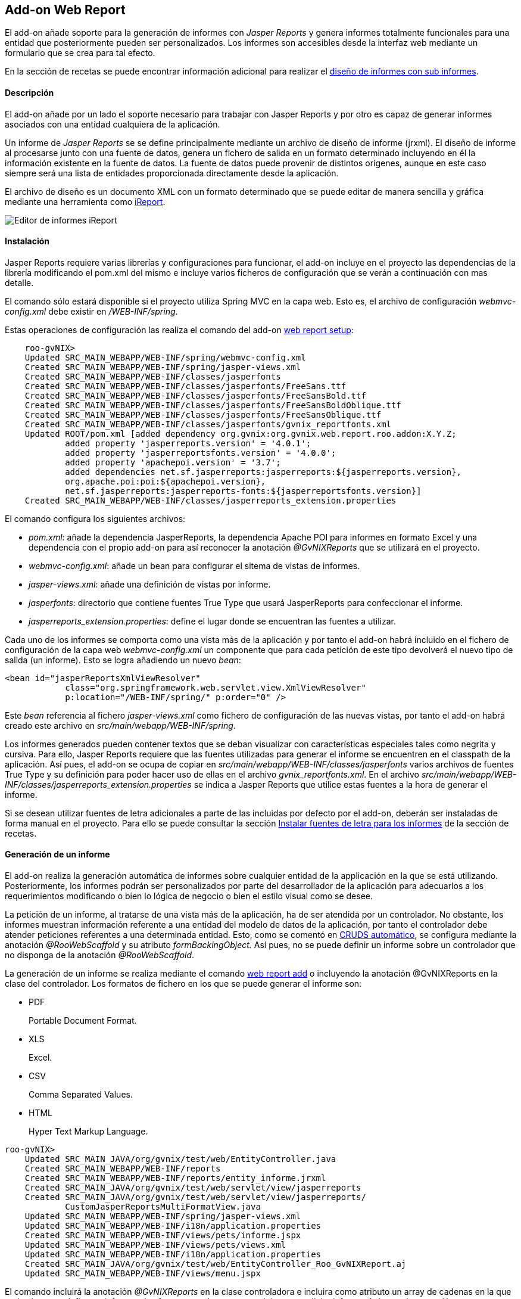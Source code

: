 Add-on Web Report
-----------------

//Push down level title
:leveloffset: 2


El add-on añade soporte para la generación de informes con _Jasper
Reports_ y genera informes totalmente funcionales para una entidad que
posteriormente pueden ser personalizados. Los informes son accesibles
desde la interfaz web mediante un formulario que se crea para tal
efecto.

En la sección de recetas se puede encontrar información adicional para
realizar el link:#recetas-reports-subinforme[diseño de informes con sub
informes].

Descripción
-----------

El add-on añade por un lado el soporte necesario para trabajar con
Jasper Reports y por otro es capaz de generar informes asociados con una
entidad cualquiera de la aplicación.

Un informe de _Jasper Reports_ se se define principalmente mediante un
archivo de diseño de informe (jrxml). El diseño de informe al procesarse
junto con una fuente de datos, genera un fichero de salida en un formato
determinado incluyendo en él la información existente en la fuente de
datos. La fuente de datos puede provenir de distintos orígenes, aunque
en este caso siempre será una lista de entidades proporcionada
directamente desde la aplicación.

El archivo de diseño es un documento XML con un formato determinado que
se puede editar de manera sencilla y gráfica mediante una herramienta
como http://jasperforge.org/projects/ireport[iReport].

image::./images/ireport.png[Editor de informes iReport,align=center]



Instalación
-----------

Jasper Reports requiere varias librerías y configuraciones para
funcionar, el add-on incluye en el proyecto las dependencias de la
librería modificando el pom.xml del mismo e incluye varios ficheros de
configuración que se verán a continuación con mas detalle.

El comando sólo estará disponible si el proyecto utiliza Spring MVC en
la capa web. Esto es, el archivo de configuración _webmvc-config.xml_
debe existir en _/WEB-INF/spring_.

Estas operaciones de configuración las realiza el comando del add-on
link:#apendice-comandos_addon-web-report_setup[web report setup]:

-------------------------------------------------------------------------------------------
    roo-gvNIX>
    Updated SRC_MAIN_WEBAPP/WEB-INF/spring/webmvc-config.xml
    Created SRC_MAIN_WEBAPP/WEB-INF/spring/jasper-views.xml
    Created SRC_MAIN_WEBAPP/WEB-INF/classes/jasperfonts
    Created SRC_MAIN_WEBAPP/WEB-INF/classes/jasperfonts/FreeSans.ttf
    Created SRC_MAIN_WEBAPP/WEB-INF/classes/jasperfonts/FreeSansBold.ttf
    Created SRC_MAIN_WEBAPP/WEB-INF/classes/jasperfonts/FreeSansBoldOblique.ttf
    Created SRC_MAIN_WEBAPP/WEB-INF/classes/jasperfonts/FreeSansOblique.ttf
    Created SRC_MAIN_WEBAPP/WEB-INF/classes/jasperfonts/gvnix_reportfonts.xml
    Updated ROOT/pom.xml [added dependency org.gvnix:org.gvnix.web.report.roo.addon:X.Y.Z;
            added property 'jasperreports.version' = '4.0.1';
            added property 'jasperreportsfonts.version' = '4.0.0';
            added property 'apachepoi.version' = '3.7';
            added dependencies net.sf.jasperreports:jasperreports:${jasperreports.version},
            org.apache.poi:poi:${apachepoi.version},
            net.sf.jasperreports:jasperreports-fonts:${jasperreportsfonts.version}]
    Created SRC_MAIN_WEBAPP/WEB-INF/classes/jasperreports_extension.properties

-------------------------------------------------------------------------------------------

El comando configura los siguientes archivos:

* _pom.xml_: añade la dependencia JasperReports, la dependencia Apache
POI para informes en formato Excel y una dependencia con el propio
add-on para así reconocer la anotación _@GvNIXReports_ que se utilizará
en el proyecto.
* _webmvc-config.xml_: añade un bean para configurar el sitema de vistas
de informes.
* _jasper-views.xml_: añade una definición de vistas por informe.
* _jasperfonts_: directorio que contiene fuentes True Type que usará
JasperReports para confeccionar el informe.
* _jasperreports_extension.properties_: define el lugar donde se
encuentran las fuentes a utilizar.

Cada uno de los informes se comporta como una vista más de la aplicación
y por tanto el add-on habrá incluido en el fichero de configuración de
la capa web _webmvc-config.xml_ un componente que para cada petición de
este tipo devolverá el nuevo tipo de salida (un informe). Esto se logra
añadiendo un nuevo _bean_:

------------------------------------------------------------------------
<bean id="jasperReportsXmlViewResolver"
            class="org.springframework.web.servlet.view.XmlViewResolver"
            p:location="/WEB-INF/spring/" p:order="0" />
------------------------------------------------------------------------

Este _bean_ referencia al fichero _jasper-views.xml_ como fichero de
configuración de las nuevas vistas, por tanto el add-on habrá creado
este archivo en _src/main/webapp/WEB-INF/spring_.

Los informes generados pueden contener textos que se deban visualizar
con características especiales tales como negrita y cursiva. Para ello,
Jasper Reports requiere que las fuentes utilizadas para generar el
informe se encuentren en el classpath de la aplicación. Así pues, el
add-on se ocupa de copiar en
_src/main/webapp/WEB-INF/classes/jasperfonts_ varios archivos de fuentes
True Type y su definición para poder hacer uso de ellas en el archivo
_gvnix_reportfonts.xml_. En el archivo
_src/main/webapp/WEB-INF/classes/jasperreports_extension.properties_ se
indica a Jasper Reports que utilice estas fuentes a la hora de generar
el informe.

Si se desean utilizar fuentes de letra adicionales a parte de las
incluidas por defecto por el add-on, deberán ser instaladas de forma
manual en el proyecto. Para ello se puede consultar la sección
link:#recetas-reports-fuentes[Instalar fuentes de letra para los
informes] de la sección de recetas.

Generación de un informe
------------------------

El add-on realiza la generación automática de informes sobre cualquier
entidad de la applicación en la que se está utilizando. Posteriormente,
los informes podrán ser personalizados por parte del desarrollador de la
aplicación para adecuarlos a los requerimientos modificando o bien lo
lógica de negocio o bien el estilo visual como se desee.

La petición de un informe, al tratarse de una vista más de la
aplicación, ha de ser atendida por un controlador. No obstante, los
informes muestran información referente a una entidad del modelo de
datos de la aplicación, por tanto el controlador debe atender peticiones
referentes a una determinada entidad. Esto, como se comentó en
link:#guia-desarrollo_web_definir-controller_a-mano_automatico[CRUDS
automático], se configura mediante la anotación _@RooWebScaffold_ y su
atributo _formBackingObject._ Así pues, no se puede definir un informe
sobre un controlador que no disponga de la anotación _@RooWebScaffold_.

La generación de un informe se realiza mediante el comando
link:#apendice-comandos_addon-web-report_add[web report add] o
incluyendo la anotación @GvNIXReports en la clase del controlador. Los
formatos de fichero en los que se puede generar el informe son:

* PDF
+
Portable Document Format.
* XLS
+
Excel.
* CSV
+
Comma Separated Values.
* HTML
+
Hyper Text Markup Language.

--------------------------------------------------------------------------------
roo-gvNIX>
    Updated SRC_MAIN_JAVA/org/gvnix/test/web/EntityController.java
    Created SRC_MAIN_WEBAPP/WEB-INF/reports
    Created SRC_MAIN_WEBAPP/WEB-INF/reports/entity_informe.jrxml
    Created SRC_MAIN_JAVA/org/gvnix/test/web/servlet/view/jasperreports
    Created SRC_MAIN_JAVA/org/gvnix/test/web/servlet/view/jasperreports/
            CustomJasperReportsMultiFormatView.java
    Updated SRC_MAIN_WEBAPP/WEB-INF/spring/jasper-views.xml
    Updated SRC_MAIN_WEBAPP/WEB-INF/i18n/application.properties
    Created SRC_MAIN_WEBAPP/WEB-INF/views/pets/informe.jspx
    Updated SRC_MAIN_WEBAPP/WEB-INF/views/pets/views.xml
    Updated SRC_MAIN_WEBAPP/WEB-INF/i18n/application.properties
    Created SRC_MAIN_JAVA/org/gvnix/test/web/EntityController_Roo_GvNIXReport.aj
    Updated SRC_MAIN_WEBAPP/WEB-INF/views/menu.jspx
--------------------------------------------------------------------------------

El comando incluirá la anotación _@GvNIXReports_ en la clase
controladora e incluira como atributo un array de cadenas en la que cada
elemento define un informe y los formatos en los que se podrá generar
dicho informe. Así pues, la anotación:

----------------------------------------
@GvNIXReports({ "informe|pdf,xls,csv" })
----------------------------------------

Define un informe cuyo nombre es _informe_ y estará disponible en los
formatos pdf, xls y csv.

Al lanzar el comando _web report add_ o anotar la clase del controlador
con _@GvNIXReports_ se realizan una serie de modificaciones en el
proyecto que darán como resultado la posibilidad de generar un informe
desde un formulario de la aplicación. Las modificaciones que realiza el
comando sobre el proyecto son:

* Crea la clase Java *CustomJasperReportsMultiFormatView*. La nueva
clase se creará en el subpaquete _servlet.view.jasperreports_ dentro del
paquete donde se encuentre el controlador. Esta clase se instala solo
una vez y en sucesivas ejecuciones se comprueba si existe. Esta clase
tiene como principal cometido establecer, de manera dinámica, el nombre
del archivo del informe que se genera para su descarga.
* En el archivo `jasper-views.xml` añade la definición de una nueva
vista que será el nuevo informe añadido a la aplicación. Se define para
ello un bean cuyo id es _<fromBackingObject><reportname>_ y
_CustomJasperReportsMultiFormatView_ como clase del bean. Si
_formBackingObject_ de _@RooWebScaffold_ tiene como valor _Entity_ y el
nombre definido para el informe es _informe_:
+
----------------------------------------------------------------------------------------
<bean id="entity_informe"
class="org.gvnix.test.web.servlet.view.jasperreports.CustomJasperReportsMultiFormatView"
p:url="/WEB-INF/reports/entity_informe.jrxml"
p:subReportUrls-ref="subReportUrls"
p:subReportDataKeys-ref="subReportDataKeys" />
----------------------------------------------------------------------------------------
* Crea un archivo de diseño de informe (jrxml) con carios campos de la
clase Entity (siguiendo el ejemplo anterior). El archivo se creará en
`src/main/webapp/WEB-INF/reports` con el nombre `entity_informe.jrxml`.
Este archivo se referenciará en el _bean_ del fichero `jasper-views.xml`
desde el atributo _p:url_.
* Crea un formulario web bajo `src/main/webapp/WEB-INF/views/<entity>`
con nombre _informe.jspx_ siguiendo con el ejemplo anterior. Y
define esta nueva vista en el fichero `views.xml` situado en el mismo
directorio. Esta página permitirá solicitar la generación del informe y
por defecto lo hará incluyendo los 10 primeros registros de la entidad.
* Incluye las etiquetas multidioma que necesita visualizar la generación
de informes en _src/main/webapp/WEB-INF/i18n/application.properties_ y
un nuevo enlace del menú en _src/main/webapp/WEB-INF/views/menu.jspx_
para poder acceder a la página de generación del informe.
* Crea el aspecto Java _<controller>_Roo_GvNIXReport.aj_ con los métodos
que atenderán las peticiones relacionadas con el informe añadido. Se
añaden dos métodos por informe:
** _generate<Reportname>Form(..)_: devuelve la vista del formulario web
que permite al usuario seleccionar el formato de salida del informe y
solicitar su generación mediante un botón.
** _generate<Reportname>(..)_: atiende la petición de generación del
informe recopilando los datos necesarios que se deben incluir en él.
Para ello, por defecto invoca el método
_<formBackingObject>.find<formBackingObject>Entries(0, 10)_ por lo que
se tomarán los 10 primeros registros de la entidad para rellenar el
informe.
+
----------------------------------------------------------------------------------------
@RequestMapping(value = "/reports/informe", params = "form",
        method = RequestMethod.GET)
public String EntityController.generateInformeForm(Model uiModel) {
    String[] reportFormats =  {"pdf"};
    Collection<String> reportFormatsList = Arrays.asList(reportFormats);
    uiModel.addAttribute("report_formats", reportFormatsList);
    return "users/informe";
}

@RequestMapping(value = "/reports/informe", method = RequestMethod.GET)
public String EntityController.generateInforme(
        @RequestParam(value = "format", required = true) String format, Model uiModel) {
    if ( null == format || format.length() <= 0 ) {
            uiModel.addAttribute("error", "message_format_required");
            return "users/informe";
    }
    final String REGEX = "(pdf)";
    Pattern pattern = Pattern.compile(REGEX, Pattern.CASE_INSENSITIVE);
    Matcher matcher = pattern.matcher(format);
    if ( !matcher.matches() ) {
            uiModel.addAttribute("error", "message_format_invalid");
            return "users/informe";
    }
    Collection<Entity> dataSource = Entity.findEntityEntries(0, 10);
    if (dataSource.isEmpty()) {
            uiModel.addAttribute("error", "message_emptyresults_noreportgeneration");
            return "users/informe";
    }
    uiModel.addAttribute("format", format);
    uiModel.addAttribute("title", "INFORME");
    uiModel.addAttribute("informeList", dataSource);
    return "entity_informe";
}
----------------------------------------------------------------------------------------

[NOTE]
====
El comando web report add puede ejecutarse tantas veces como se desee
sobre el mismo controlador. Si el nombre del informe a añadir ya existe
previamente, se añadirán los formatos especificados a los ya definidos.
Si el nombre dado al nuevo informe definido no existía, se añadirá su
definición en la anotación _@GvNIXReports_.

-----------------------------------------------------------
@GvNIXReports({ "informe|pdf,xls,csv", "otroinforme|pdf" })
-----------------------------------------------------------
====

[NOTE]
====
Los valores de la anotación _@GvNIXReports_ *no son sensibles* a
mayúsculas por tanto si manualmente se establecen los valores de la
anotación como:

---------------------------------------------------
@GvNIXReports({ "informe|pdf", "INFORME|xls,csv" })
---------------------------------------------------

es equivalente a:

----------------------------------------
@GvNIXReports({ "informe|pdf,xls,csv" })
----------------------------------------
====

Futuras versiones
-----------------

* Incrementar la funcionalidad del informe generado, incluyendo la
visualización de las relaciones que pueda tener la entidad sobre la que
se declara el informe. En la sección de recetas se muestra una forma de
mostrar las relaciones de una entidad en el informe mediante el
link:#recetas-reports-subinforme[uso de subinformes].

//Return level title
:leveloffset: 0
